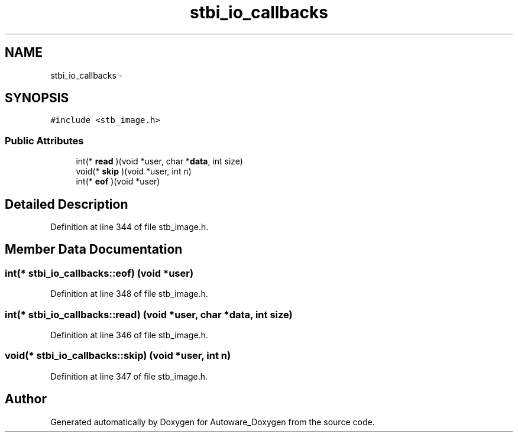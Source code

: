 .TH "stbi_io_callbacks" 3 "Fri May 22 2020" "Autoware_Doxygen" \" -*- nroff -*-
.ad l
.nh
.SH NAME
stbi_io_callbacks \- 
.SH SYNOPSIS
.br
.PP
.PP
\fC#include <stb_image\&.h>\fP
.SS "Public Attributes"

.in +1c
.ti -1c
.RI "int(* \fBread\fP )(void *user, char *\fBdata\fP, int size)"
.br
.ti -1c
.RI "void(* \fBskip\fP )(void *user, int n)"
.br
.ti -1c
.RI "int(* \fBeof\fP )(void *user)"
.br
.in -1c
.SH "Detailed Description"
.PP 
Definition at line 344 of file stb_image\&.h\&.
.SH "Member Data Documentation"
.PP 
.SS "int(* stbi_io_callbacks::eof) (void *user)"

.PP
Definition at line 348 of file stb_image\&.h\&.
.SS "int(* stbi_io_callbacks::read) (void *user, char *\fBdata\fP, int size)"

.PP
Definition at line 346 of file stb_image\&.h\&.
.SS "void(* stbi_io_callbacks::skip) (void *user, int n)"

.PP
Definition at line 347 of file stb_image\&.h\&.

.SH "Author"
.PP 
Generated automatically by Doxygen for Autoware_Doxygen from the source code\&.
